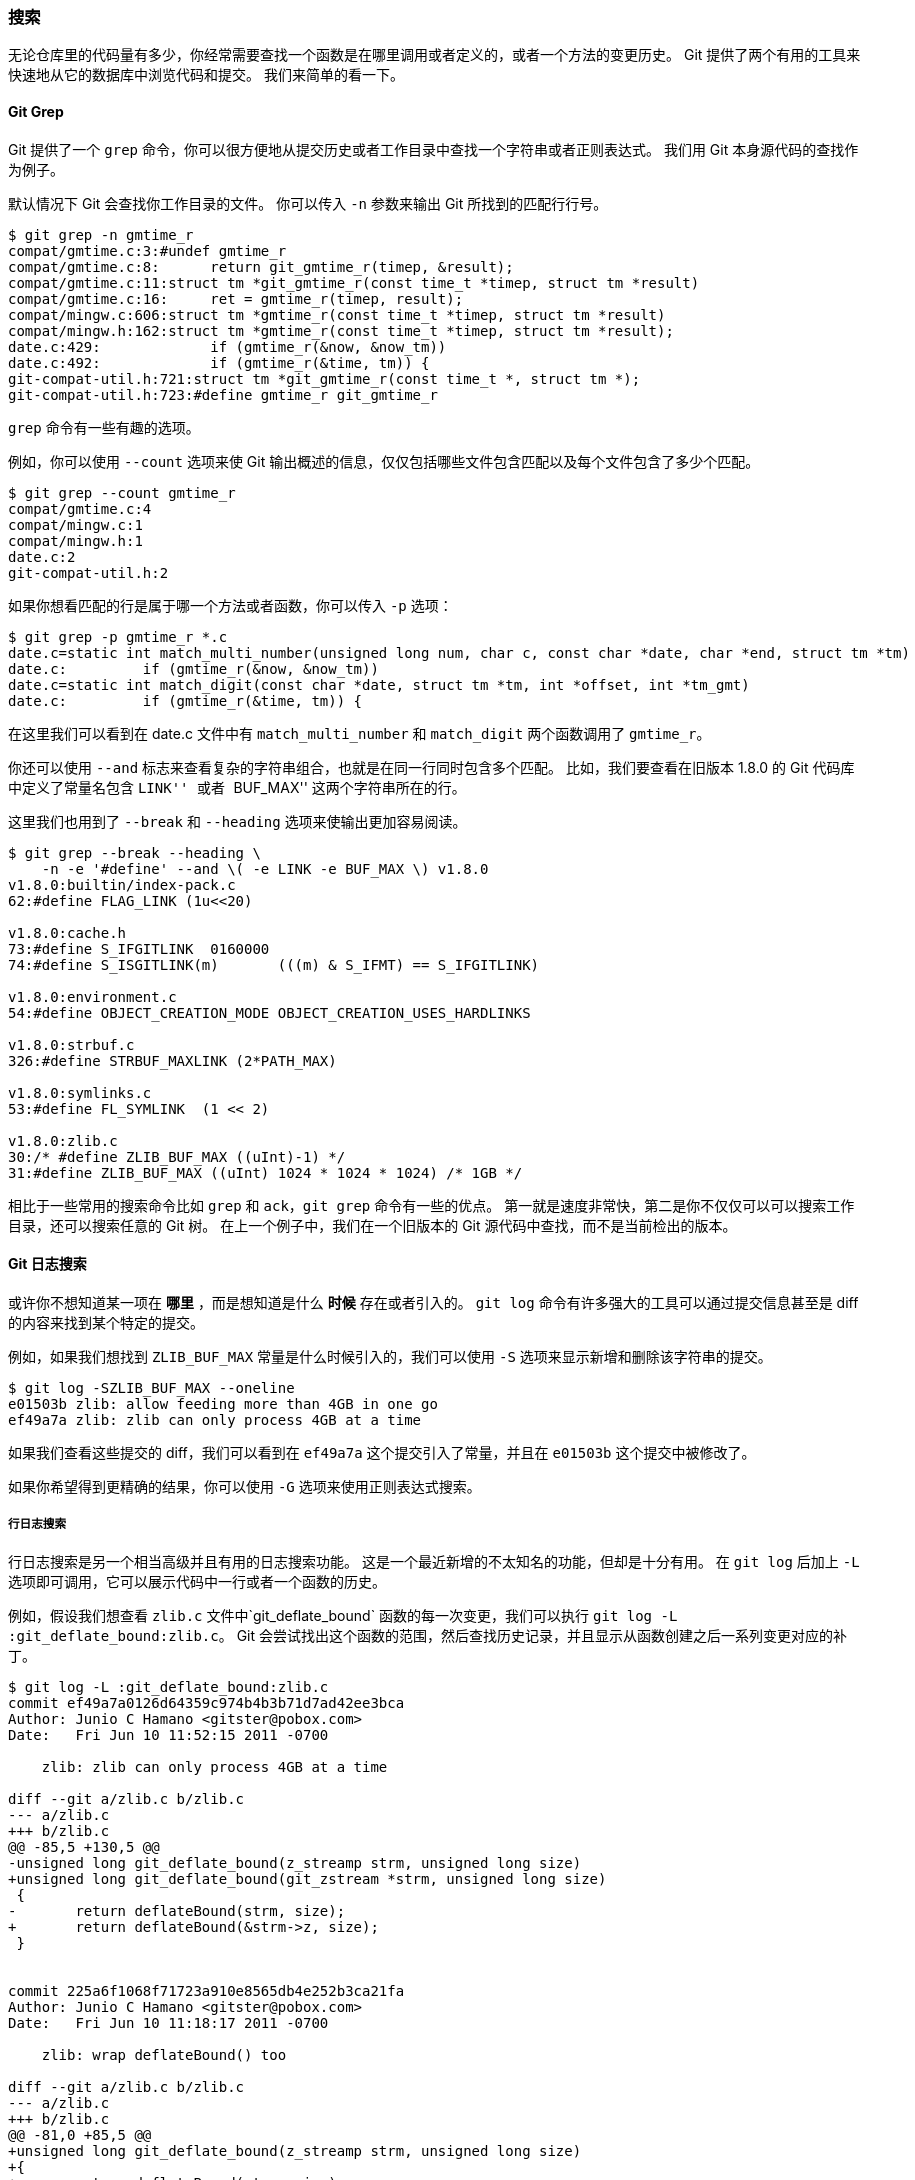 [[_searching]]
=== 搜索

无论仓库里的代码量有多少，你经常需要查找一个函数是在哪里调用或者定义的，或者一个方法的变更历史。
Git 提供了两个有用的工具来快速地从它的数据库中浏览代码和提交。
我们来简单的看一下。

[[_git_grep]]
==== Git Grep

Git 提供了一个 `grep` 命令，你可以很方便地从提交历史或者工作目录中查找一个字符串或者正则表达式。
我们用 Git 本身源代码的查找作为例子。

默认情况下 Git 会查找你工作目录的文件。
你可以传入 `-n` 参数来输出 Git 所找到的匹配行行号。

[source,console]
----
$ git grep -n gmtime_r
compat/gmtime.c:3:#undef gmtime_r
compat/gmtime.c:8:      return git_gmtime_r(timep, &result);
compat/gmtime.c:11:struct tm *git_gmtime_r(const time_t *timep, struct tm *result)
compat/gmtime.c:16:     ret = gmtime_r(timep, result);
compat/mingw.c:606:struct tm *gmtime_r(const time_t *timep, struct tm *result)
compat/mingw.h:162:struct tm *gmtime_r(const time_t *timep, struct tm *result);
date.c:429:             if (gmtime_r(&now, &now_tm))
date.c:492:             if (gmtime_r(&time, tm)) {
git-compat-util.h:721:struct tm *git_gmtime_r(const time_t *, struct tm *);
git-compat-util.h:723:#define gmtime_r git_gmtime_r
----

`grep` 命令有一些有趣的选项。

例如，你可以使用 `--count` 选项来使 Git 输出概述的信息，仅仅包括哪些文件包含匹配以及每个文件包含了多少个匹配。

[source,console]
----
$ git grep --count gmtime_r
compat/gmtime.c:4
compat/mingw.c:1
compat/mingw.h:1
date.c:2
git-compat-util.h:2
----

如果你想看匹配的行是属于哪一个方法或者函数，你可以传入 `-p` 选项：

[source,console]
----
$ git grep -p gmtime_r *.c
date.c=static int match_multi_number(unsigned long num, char c, const char *date, char *end, struct tm *tm)
date.c:         if (gmtime_r(&now, &now_tm))
date.c=static int match_digit(const char *date, struct tm *tm, int *offset, int *tm_gmt)
date.c:         if (gmtime_r(&time, tm)) {
----

在这里我们可以看到在 date.c 文件中有 `match_multi_number` 和 `match_digit` 两个函数调用了 `gmtime_r`。

你还可以使用 `--and` 标志来查看复杂的字符串组合，也就是在同一行同时包含多个匹配。
比如，我们要查看在旧版本 1.8.0 的 Git 代码库中定义了常量名包含 ``LINK'' 或者 ``BUF_MAX'' 这两个字符串所在的行。

这里我们也用到了 `--break` 和 `--heading` 选项来使输出更加容易阅读。

[source,console]
----
$ git grep --break --heading \
    -n -e '#define' --and \( -e LINK -e BUF_MAX \) v1.8.0
v1.8.0:builtin/index-pack.c
62:#define FLAG_LINK (1u<<20)

v1.8.0:cache.h
73:#define S_IFGITLINK  0160000
74:#define S_ISGITLINK(m)       (((m) & S_IFMT) == S_IFGITLINK)

v1.8.0:environment.c
54:#define OBJECT_CREATION_MODE OBJECT_CREATION_USES_HARDLINKS

v1.8.0:strbuf.c
326:#define STRBUF_MAXLINK (2*PATH_MAX)

v1.8.0:symlinks.c
53:#define FL_SYMLINK  (1 << 2)

v1.8.0:zlib.c
30:/* #define ZLIB_BUF_MAX ((uInt)-1) */
31:#define ZLIB_BUF_MAX ((uInt) 1024 * 1024 * 1024) /* 1GB */
----

相比于一些常用的搜索命令比如 `grep` 和 `ack`，`git grep` 命令有一些的优点。
第一就是速度非常快，第二是你不仅仅可以可以搜索工作目录，还可以搜索任意的 Git 树。
在上一个例子中，我们在一个旧版本的 Git 源代码中查找，而不是当前检出的版本。

==== Git 日志搜索

或许你不想知道某一项在 **哪里** ，而是想知道是什么 **时候** 存在或者引入的。
`git log` 命令有许多强大的工具可以通过提交信息甚至是 diff 的内容来找到某个特定的提交。

例如，如果我们想找到 `ZLIB_BUF_MAX` 常量是什么时候引入的，我们可以使用 `-S` 选项来显示新增和删除该字符串的提交。

[source,console]
----
$ git log -SZLIB_BUF_MAX --oneline
e01503b zlib: allow feeding more than 4GB in one go
ef49a7a zlib: zlib can only process 4GB at a time
----

如果我们查看这些提交的 diff，我们可以看到在 `ef49a7a` 这个提交引入了常量，并且在 `e01503b` 这个提交中被修改了。

如果你希望得到更精确的结果，你可以使用 `-G` 选项来使用正则表达式搜索。

===== 行日志搜索

行日志搜索是另一个相当高级并且有用的日志搜索功能。
这是一个最近新增的不太知名的功能，但却是十分有用。
在 `git log` 后加上 `-L` 选项即可调用，它可以展示代码中一行或者一个函数的历史。

例如，假设我们想查看 `zlib.c` 文件中`git_deflate_bound` 函数的每一次变更，我们可以执行 `git log -L :git_deflate_bound:zlib.c`。
Git 会尝试找出这个函数的范围，然后查找历史记录，并且显示从函数创建之后一系列变更对应的补丁。

[source,console]
----
$ git log -L :git_deflate_bound:zlib.c
commit ef49a7a0126d64359c974b4b3b71d7ad42ee3bca
Author: Junio C Hamano <gitster@pobox.com>
Date:   Fri Jun 10 11:52:15 2011 -0700

    zlib: zlib can only process 4GB at a time

diff --git a/zlib.c b/zlib.c
--- a/zlib.c
+++ b/zlib.c
@@ -85,5 +130,5 @@
-unsigned long git_deflate_bound(z_streamp strm, unsigned long size)
+unsigned long git_deflate_bound(git_zstream *strm, unsigned long size)
 {
-       return deflateBound(strm, size);
+       return deflateBound(&strm->z, size);
 }


commit 225a6f1068f71723a910e8565db4e252b3ca21fa
Author: Junio C Hamano <gitster@pobox.com>
Date:   Fri Jun 10 11:18:17 2011 -0700

    zlib: wrap deflateBound() too

diff --git a/zlib.c b/zlib.c
--- a/zlib.c
+++ b/zlib.c
@@ -81,0 +85,5 @@
+unsigned long git_deflate_bound(z_streamp strm, unsigned long size)
+{
+       return deflateBound(strm, size);
+}
+
----

如果 Git 无法计算出如何匹配你代码中的函数或者方法，你可以提供一个正则表达式。
例如，这个命令和上面的是等同的：`git log -L '/unsigned long git_deflate_bound/',/^}/:zlib.c`。
你也可以提供单行或者一个范围的行号来获得相同的输出。
